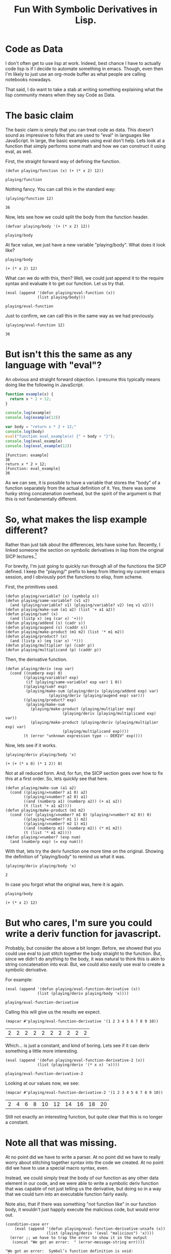 #+title: Fun With Symbolic Derivatives in Lisp.
#+OPTIONS: num:nil
#+HTML_HEAD_EXTRA: <link rel="stylesheet" type="text/css" href="org-overrides.css" />

* Code as Data

I don't often get to use lisp at work.  Indeed, best chance I have to
actually code lisp is if I decide to automate something in emacs.
Though, even then I'm likely to just use an org-mode buffer as what
people are calling notebooks nowadays.

That said, I do want to take a stab at writing something explaining
what the lisp community means when they say Code as Data.

* The basic claim

The basic claim is simply that you can treat code as data.  This
doesn't sound as impressive to folks that are used to "eval" in
languages like JavaScript.  In large, the basic examples using eval
don't help.  Lets look at a function that simply performs some math
and how we can construct it using eval, as well.

First, the straight forward way of defining the function.

#+BEGIN_SRC elisp :exports both :results verbatim
(defun playing/function (x) (+ (* x 2) 12))
#+END_SRC

#+RESULTS:
: playing/function

Nothing fancy.  You can call this in the standard way:

#+BEGIN_SRC elisp :exports both :results verbatim
(playing/function 12)
#+END_SRC

#+RESULTS:
: 36

Now, lets see how we could split the body from the function header.

#+BEGIN_SRC elisp :exports both :results verbatim
(defvar playing/body '(+ (* x 2) 12))
#+END_SRC

#+RESULTS:
: playing/body

At face value, we just have a new variable "playing/body".  What does
it look like?

#+BEGIN_SRC elisp :exports both :results verbatim
playing/body
#+END_SRC

#+RESULTS:
: (+ (* x 2) 12)

What can we do with this, then?  Well, we could just append it to the
require syntax and evaluate it to get our function.  Let us try that.

#+BEGIN_SRC elisp :exports both :results verbatim
  (eval (append '(defun playing/eval-function (x))
                (list playing/body)))
#+END_SRC

#+RESULTS:
: playing/eval-function

Just to confirm, we can call this in the same way as we had previously.

#+BEGIN_SRC elisp :exports both :results verbatim
(playing/eval-function 12)
#+END_SRC

#+RESULTS:
: 36

* But isn't this the same as any language with "eval"?

An obvious and straight forward objection.  I presume this typically
means doing like the following in JavaScript.

#+BEGIN_SRC js :exports both :results output verbatim
function example(x) {
  return x * 2 + 12;
}

console.log(example)
console.log(example(12))

var body = "return x * 2 + 12;"
console.log(body)
eval("function eval_example(x) {" + body + "}");
console.log(eval_example)
console.log(eval_example(12))
#+END_SRC

#+RESULTS:
: [Function: example]
: 36
: return x * 2 + 12;
: [Function: eval_example]
: 36

As we can see, it is possible to have a variable that stores the
"body" of a function separately from the actual definition of it.
Yes, there was some funky string concatenation overhead, but the
spirit of the argument is that this is not fundamentally different.

* So, what makes the lisp example different?

Rather than just talk about the differences, lets have some fun.
Recently, I linked someone the section on symbolic derivatives in lisp
from the original SICP lectures.[fn:1]

For brevity, I'm just going to quickly run through all of the
functions the SICP defined.  I keep the "playing/" prefix to keep from
littering my current emacs session, and I obviously port the functions
to elisp, from scheme.

First, the primitives used.

#+BEGIN_SRC elisp
  (defun playing/variable? (x) (symbolp x))
  (defun playing/same-variable? (v1 v2)
    (and (playing/variable? v1) (playing/variable? v2) (eq v1 v2)))
  (defun playing/make-sum (a1 a2) (list '+ a1 a2))
  (defun playing/sum? (x)
    (and (listp x) (eq (car x) '+)))
  (defun playing/addend (s) (cadr s))
  (defun playing/augend (s) (caddr s))
  (defun playing/make-product (m1 m2) (list '* m1 m2))
  (defun playing/product? (x)
    (and (listp x) (eq (car x) '*)))
  (defun playing/multiplier (p) (cadr p))
  (defun playing/multiplicand (p) (caddr p))
#+END_SRC

#+RESULTS:
: playing/multiplicand

Then, the derivative function.

#+BEGIN_SRC elisp
(defun playing/deriv (exp var)
  (cond ((numberp exp) 0)
        ((playing/variable? exp)
         (if (playing/same-variable? exp var) 1 0))
        ((playing/sum? exp)
         (playing/make-sum (playing/deriv (playing/addend exp) var)
                   (playing/deriv (playing/augend exp) var)))
        ((playing/product? exp)
         (playing/make-sum
           (playing/make-product (playing/multiplier exp)
                         (playing/deriv (playing/multiplicand exp) var))
           (playing/make-product (playing/deriv (playing/multiplier exp) var)
                         (playing/multiplicand exp))))
        (t (error "unknown expression type -- DERIV" exp))))
#+END_SRC

#+RESULTS:
: playing/deriv

Now, lets see if it works.

#+BEGIN_SRC elisp :exports both :results verbatim
(playing/deriv playing/body 'x)
#+END_SRC

#+RESULTS:
: (+ (+ (* x 0) (* 1 2)) 0)

Not at all reduced form.  And, for fun, the SICP section goes over how
to fix this at a first order.  So, lets quickly see that here.

#+BEGIN_SRC elisp
(defun playing/make-sum (a1 a2)
  (cond ((playing/=number? a1 0) a2)
        ((playing/=number? a2 0) a1)
        ((and (numberp a1) (numberp a2)) (+ a1 a2))
        (t (list '+ a1 a2))))
(defun playing/make-product (m1 m2)
  (cond ((or (playing/=number? m1 0) (playing/=number? m2 0)) 0)
        ((playing/=number? m1 1) m2)
        ((playing/=number? m2 1) m1)
        ((and (numberp m1) (numberp m2)) (* m1 m2))
        (t (list '* m1 m2))))
(defun playing/=number? (exp num)
  (and (numberp exp) (= exp num)))
#+END_SRC

#+RESULTS:
: playing/=number\?

With that, lets try the deriv function one more time on the original.
Showing the definition of "playing/body" to remind us what it was.

#+BEGIN_SRC elisp :exports both :results verbatim
  (playing/deriv playing/body 'x)
#+END_SRC

#+RESULTS:
: 2

In case you forgot what the original was, here it is again.

#+BEGIN_SRC elisp :exports both :results verbatim
playing/body
#+END_SRC

#+RESULTS:
: (+ (* x 2) 12)

* But who cares, I'm sure you could write a deriv function for javascript.

Probably, but consider the above a bit longer.  Before, we showed that
you could use eval to just stitch together the body straight to the
function.  But, since we didn't do anything to the body, it was
natural to think this is akin to string concatenation into eval.  But,
we could also easily use eval to create a symbolic derivative.

For example:

#+BEGIN_SRC elisp :exports both :results verbatim
  (eval (append '(defun playing/eval-function-derivative (x))
                (list (playing/deriv playing/body 'x))))
#+END_SRC

#+RESULTS:
: playing/eval-function-derivative

Calling this will give us the results we expect.

#+BEGIN_SRC elisp :exports both
(mapcar #'playing/eval-function-derivative '(1 2 3 4 5 6 7 8 9 10))
#+END_SRC

#+RESULTS:
| 2 | 2 | 2 | 2 | 2 | 2 | 2 | 2 | 2 | 2 |

Which... is just a constant, and kind of boring.  Lets see if it can
deriv something a little more interesting.

#+BEGIN_SRC elisp :exports both :results verbatim
  (eval (append '(defun playing/eval-function-derivative-2 (x))
                (list (playing/deriv '(* x x) 'x))))
#+END_SRC

#+RESULTS:
: playing/eval-function-derivative-2

Looking at our values now, we see:

#+BEGIN_SRC elisp :exports both
(mapcar #'playing/eval-function-derivative-2 '(1 2 3 4 5 6 7 8 9 10))
#+END_SRC

#+RESULTS:
| 2 | 4 | 6 | 8 | 10 | 12 | 14 | 16 | 18 | 20 |

Still not exactly an interesting function, but quite clear that this
is no longer a constant.

* Note all that was missing.

At no point did we have to write a parser.  At no point did we have to
really worry about stitching together syntax into the code we created.
At no point did we have to use a special macro syntax, even.

Instead, we could simply treat the body of our function as any other
data element in our code, and we were able to write a symbolic deriv
function that was capable of not just telling us the derivative, but
doing so in a way that we could turn into an executable function
fairly easily.

Note also, that if there was something "not function like" in our
function body, it wouldn't just happily execute the malicious code,
but would error out.

#+BEGIN_SRC elisp :results verbatim :exports both
  (condition-case err
      (eval (append '(defun playing/eval-function-derivative-unsafe (x))
                    (list (playing/deriv '(eval "malicious") 'x))))
    (error ;; we have to trap the error to show it in the output
     (concat "We got an error:  " (error-message-string err))))
#+END_SRC

#+RESULTS:
: "We got an error:  Symbol’s function definition is void: playing/deriv"

Does this mean eval is safe?  No.  Please don't take it as that.  Just
realize that the eval of lisp is a lot more powerful because of how
much more you can do with the data that you put into an eval.  It is
not just some opaque string that gets to enjoy all of the benefits of
your language.  It is a first class list of elements that you can
inspect and have fun with.

* Further reading.

Please don't let the hasty treatment of the SICP lectures I did above
prevent you from reading that book.  I also got a great deal of fun
out of watching the videos.[fn:2]

Similarly, don't get scared away from lisp just because I chose to use
elisp.  I'll confess I just picked elisp because I didn't want to
install anything on the machine I'm currently on.  Tried to hammer
this page out without getting sucked into a rabbit hole of caring how
my machine was setup.

* Footnotes

[fn:1] https://mitpress.mit.edu/sites/default/files/sicp/full-text/book/book-Z-H-16.html#%_sec_2.3.2

[fn:2] https://ocw.mit.edu/courses/electrical-engineering-and-computer-science/6-001-structure-and-interpretation-of-computer-programs-spring-2005/video-lectures/
